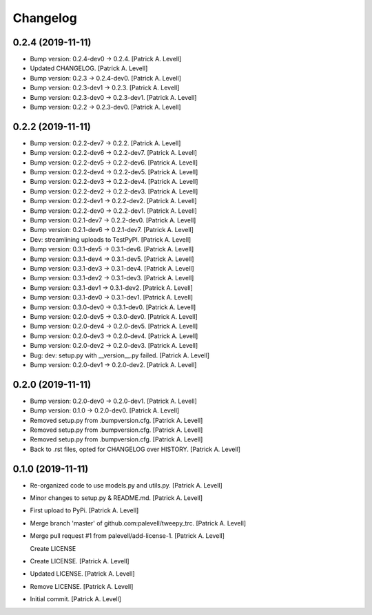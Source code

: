 Changelog
=========


0.2.4 (2019-11-11)
------------------
- Bump version: 0.2.4-dev0 → 0.2.4. [Patrick A. Levell]
- Updated CHANGELOG. [Patrick A. Levell]
- Bump version: 0.2.3 → 0.2.4-dev0. [Patrick A. Levell]
- Bump version: 0.2.3-dev1 → 0.2.3. [Patrick A. Levell]
- Bump version: 0.2.3-dev0 → 0.2.3-dev1. [Patrick A. Levell]
- Bump version: 0.2.2 → 0.2.3-dev0. [Patrick A. Levell]


0.2.2 (2019-11-11)
------------------
- Bump version: 0.2.2-dev7 → 0.2.2. [Patrick A. Levell]
- Bump version: 0.2.2-dev6 → 0.2.2-dev7. [Patrick A. Levell]
- Bump version: 0.2.2-dev5 → 0.2.2-dev6. [Patrick A. Levell]
- Bump version: 0.2.2-dev4 → 0.2.2-dev5. [Patrick A. Levell]
- Bump version: 0.2.2-dev3 → 0.2.2-dev4. [Patrick A. Levell]
- Bump version: 0.2.2-dev2 → 0.2.2-dev3. [Patrick A. Levell]
- Bump version: 0.2.2-dev1 → 0.2.2-dev2. [Patrick A. Levell]
- Bump version: 0.2.2-dev0 → 0.2.2-dev1. [Patrick A. Levell]
- Bump version: 0.2.1-dev7 → 0.2.2-dev0. [Patrick A. Levell]
- Bump version: 0.2.1-dev6 → 0.2.1-dev7. [Patrick A. Levell]
- Dev: streamlining uploads to TestPyPI. [Patrick A. Levell]
- Bump version: 0.3.1-dev5 → 0.3.1-dev6. [Patrick A. Levell]
- Bump version: 0.3.1-dev4 → 0.3.1-dev5. [Patrick A. Levell]
- Bump version: 0.3.1-dev3 → 0.3.1-dev4. [Patrick A. Levell]
- Bump version: 0.3.1-dev2 → 0.3.1-dev3. [Patrick A. Levell]
- Bump version: 0.3.1-dev1 → 0.3.1-dev2. [Patrick A. Levell]
- Bump version: 0.3.1-dev0 → 0.3.1-dev1. [Patrick A. Levell]
- Bump version: 0.3.0-dev0 → 0.3.1-dev0. [Patrick A. Levell]
- Bump version: 0.2.0-dev5 → 0.3.0-dev0. [Patrick A. Levell]
- Bump version: 0.2.0-dev4 → 0.2.0-dev5. [Patrick A. Levell]
- Bump version: 0.2.0-dev3 → 0.2.0-dev4. [Patrick A. Levell]
- Bump version: 0.2.0-dev2 → 0.2.0-dev3. [Patrick A. Levell]
- Bug: dev: setup.py with __version__.py failed. [Patrick A. Levell]
- Bump version: 0.2.0-dev1 → 0.2.0-dev2. [Patrick A. Levell]


0.2.0 (2019-11-11)
------------------
- Bump version: 0.2.0-dev0 → 0.2.0-dev1. [Patrick A. Levell]
- Bump version: 0.1.0 → 0.2.0-dev0. [Patrick A. Levell]
- Removed setup.py from .bumpversion.cfg. [Patrick A. Levell]
- Removed setup.py from .bumpversion.cfg. [Patrick A. Levell]
- Removed setup.py from .bumpversion.cfg. [Patrick A. Levell]
- Back to .rst files, opted for CHANGELOG over HISTORY. [Patrick A.
  Levell]


0.1.0 (2019-11-11)
------------------
- Re-organized code to use models.py and utils.py. [Patrick A. Levell]
- Minor changes to setup.py & README.md. [Patrick A. Levell]
- First upload to PyPi. [Patrick A. Levell]
- Merge branch 'master' of github.com:palevell/tweepy_trc. [Patrick A.
  Levell]
- Merge pull request #1 from palevell/add-license-1. [Patrick A. Levell]

  Create LICENSE
- Create LICENSE. [Patrick A. Levell]
- Updated LICENSE. [Patrick A. Levell]
- Remove LICENSE. [Patrick A. Levell]
- Initial commit. [Patrick A. Levell]


